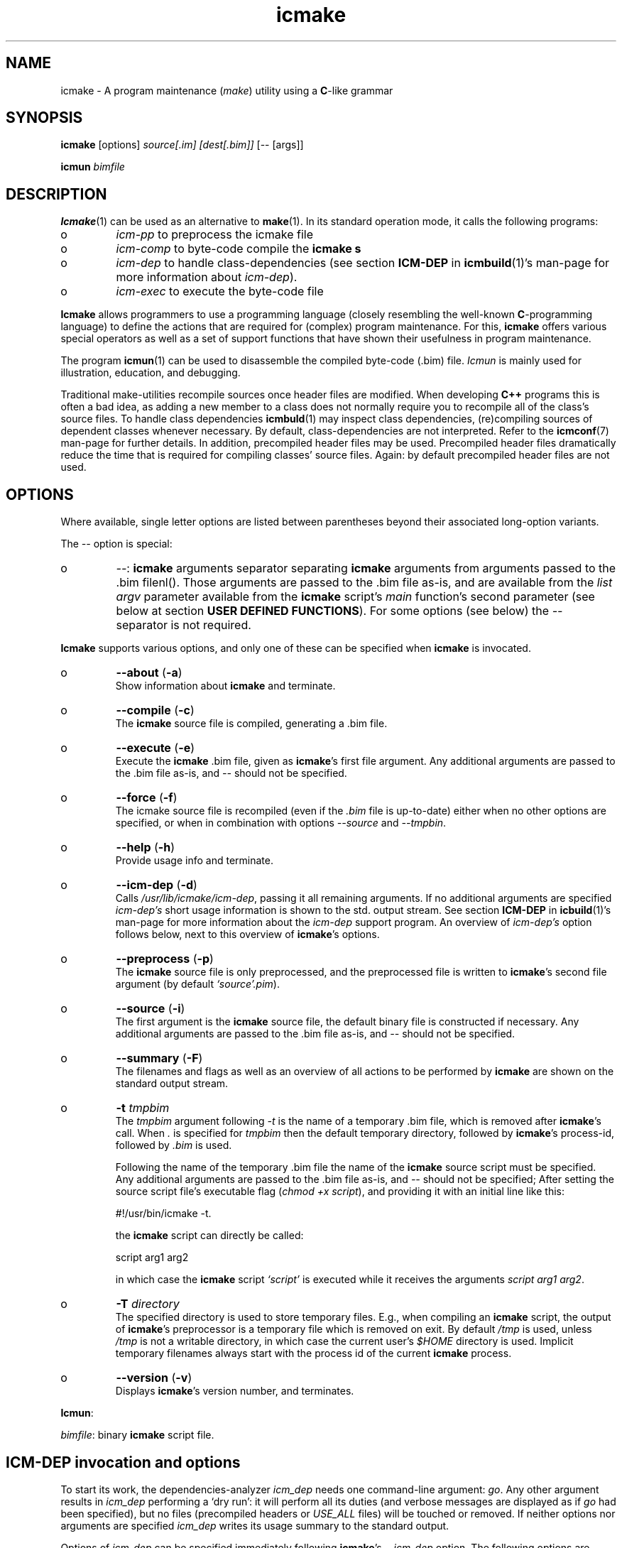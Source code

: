 .TH "icmake" "1" "1992\-2016" "icmake\&.9\&.01\&.00\&.tar\&.gz" "A program maintenance utility"

.PP 
.SH "NAME"
icmake \- A program maintenance (\fImake\fP) utility using a
\fBC\fP\-like grammar
.PP 
.SH "SYNOPSIS"
\fBicmake\fP [options] \fIsource[\&.im] [dest[\&.bim]]\fP [\-\- [args]]
.PP 
\fBicmun\fP \fIbimfile\fP
.PP 
.SH "DESCRIPTION"

.PP 
\fBIcmake\fP(1) can be used as an alternative to \fBmake\fP(1)\&. In its standard
operation mode, it calls the following programs:
.IP o 
\fIicm\-pp\fP  to preprocess the icmake file 
.IP o 
\fIicm\-comp\fP   to byte\-code compile the \fBicmake\fP  \fBs\fP
.IP o 
\fIicm\-dep\fP to handle class\-dependencies (see section \fBICM\-DEP\fP
in \fBicmbuild\fP(1)\(cq\&s man\-page for more information about
\fIicm\-dep\fP)\&.
.IP o 
\fIicm\-exec\fP   to execute the byte\-code file

.PP 
\fBIcmake\fP allows programmers to use a programming language (closely resembling
the well\-known \fBC\fP\-programming language) to define the actions that are
required for (complex) program maintenance\&. For this, \fBicmake\fP offers various
special operators as well as a set of support functions that have shown their
usefulness in program maintenance\&.
.PP 
The program \fBicmun\fP(1) can be used to disassemble the compiled byte\-code
(\&.bim) file\&. \fIIcmun\fP is mainly used for illustration, education, and
debugging\&.
.PP 
Traditional make\-utilities recompile sources once header files are
modified\&. When developing \fBC++\fP programs this is often a bad idea, as adding
a new member to a class does not normally require you to recompile all of the
class\(cq\&s source files\&. To handle class dependencies \fBicmbuld\fP(1) may inspect
class dependencies, (re)compiling sources of dependent classes whenever
necessary\&.  By default, class\-dependencies are not interpreted\&. Refer to the
\fBicmconf\fP(7) man\-page for further details\&. In addition, precompiled header
files may be used\&. Precompiled header files dramatically reduce the time that
is required for compiling classes\(cq\& source files\&. Again: by default precompiled
header files are not used\&.
.PP 
.SH "OPTIONS"

.PP 
Where available, single letter options are listed between parentheses
beyond their associated long\-option variants\&. 
.PP 
The \fI\-\-\fP option is special:
.IP o 
\fI\-\-\fP: \fBicmake\fP arguments separator separating \fBicmake\fP arguments from
arguments passed to the \&.bim filenl()\&. Those arguments are passed
to the \&.bim file as\-is, and are available from the \fIlist argv\fP
parameter available from the \fBicmake\fP script\(cq\&s \fImain\fP function\(cq\&s
second parameter (see below at section \fBUSER DEFINED
FUNCTIONS\fP)\&. For some options (see below) the \fI\-\-\fP separator is
not required\&.

.PP 
\fBIcmake\fP supports various options, and only one of these can be specified
when \fBicmake\fP is invocated\&.
.PP 
.IP o 
\fB\-\-about\fP (\fB\-a\fP)
.br 
Show information about \fBicmake\fP and terminate\&.
.IP 
.IP o 
\fB\-\-compile\fP (\fB\-c\fP)
.br 
The \fBicmake\fP source file is compiled, generating a \&.bim file\&.
.IP 
.IP o 
\fB\-\-execute\fP (\fB\-e\fP)
.br 
Execute the \fBicmake\fP \&.bim file, given as \fBicmake\fP\(cq\&s first file
argument\&. Any additional arguments are passed to the \&.bim file as\-is,
and \fI\-\-\fP should not be specified\&.
.IP 
.IP o 
\fB\-\-force\fP (\fB\-f\fP)
.br 
The icmake source file is recompiled (even if the \fI\&.bim\fP file is
up\-to\-date) either when no other options are specified, or when in
combination with options \fI\-\-source\fP and \fI\-\-tmpbin\fP\&.
.IP 
.IP o 
\fB\-\-help\fP (\fB\-h\fP)
.br 
Provide usage info and terminate\&.
.IP 
.IP o 
\fB\-\-icm\-dep\fP (\fB\-d\fP)
.br 
Calls \fI/usr/lib/icmake/icm\-dep\fP, passing it all remaining
arguments\&. If no additional arguments are specified \fIicm\-dep\(cq\&s\fP
short usage information is shown to the std\&. output stream\&. See 
section \fBICM\-DEP\fP in \fBicbuild\fP(1)\(cq\&s man\-page for more information
about the \fIicm\-dep\fP support program\&. An overview of \fIicm\-dep\(cq\&s\fP
option follows below, next to this overview of \fBicmake\fP\(cq\&s options\&.
.IP 
.IP o 
\fB\-\-preprocess\fP (\fB\-p\fP)
.br 
The \fBicmake\fP source file is only preprocessed, and the preprocessed
file is written to \fBicmake\fP\(cq\&s second
file argument (by default \fI`source\(cq\&\&.pim\fP)\&.
.IP 
.IP o 
\fB\-\-source\fP (\fB\-i\fP)
.br 
The first argument is the \fBicmake\fP source file, the default binary
file is constructed if necessary\&. Any additional arguments are passed
to the \&.bim file as\-is, and \fI\-\-\fP should not be specified\&.
.IP 
.IP o 
\fB\-\-summary\fP (\fB\-F\fP)
.br 
The filenames and flags as well as an overview of all actions to
be performed by \fBicmake\fP are shown on the standard output stream\&.
.IP 
.IP o 
\fB\-t\fP \fItmpbim\fP
.br 
The \fItmpbim\fP argument following \fI\-t\fP is the name of a temporary
\&.bim file, which is removed after \fBicmake\fP\(cq\&s call\&. When \fI\&.\fP is
specified for \fItmpbim\fP then the default temporary directory,
followed by \fBicmake\fP\(cq\&s process\-id, followed by \fI\&.bim\fP is used\&.
.IP 
Following the name of the temporary \&.bim file the name of the \fBicmake\fP
source script must be specified\&. Any additional arguments are passed
to the \&.bim file as\-is, and \fI\-\-\fP should not be specified; After
setting the source script file\(cq\&s executable flag (\fIchmod +x
script\fP), and providing it with an initial line like this: 
.nf 

    #!/usr/bin/icmake \-t\&.
            
.fi 
the \fBicmake\fP script can directly be called:
.nf 

    script arg1 arg2 
            
.fi 
in which case the \fBicmake\fP script \fI`script\(cq\&\fP is executed while it
receives the arguments \fIscript arg1 arg2\fP\&.
.IP 
.IP o 
\fB\-T\fP \fIdirectory\fP
.br 
The specified directory is used to store temporary files\&. E\&.g\&., when
compiling an \fBicmake\fP script, the output of \fBicmake\fP\(cq\&s preprocessor is a
temporary file which is removed on exit\&. By default \fI/tmp\fP is used,
unless \fI/tmp\fP is not a writable directory, in which case the current
user\(cq\&s \fI$HOME\fP directory is used\&. Implicit temporary filenames
always start with the process id of the current \fBicmake\fP process\&.
.IP 
.IP o 
\fB\-\-version\fP (\fB\-v\fP)
.br 
Displays \fBicmake\fP\(cq\&s version number, and terminates\&.

.PP 
\fBIcmun\fP:
.PP 
\fIbimfile\fP:  binary \fBicmake\fP script file\&.
.PP 
.SH "ICM\-DEP invocation and options"

.PP 
To start its work, the dependencies\-analyzer \fIicm_dep\fP needs one
command\-line argument: \fIgo\fP\&. Any other argument results in \fIicm_dep\fP
performing a `dry run\(cq\&: it will perform all its duties (and verbose messages
are displayed as if \fIgo\fP had been specified), but no files (precompiled
headers or \fIUSE_ALL\fP files) will be touched or removed\&. If neither options
nor arguments are specified \fIicm_dep\fP writes its usage summary to the
standard output\&.
.PP 
Options of \fIicm\-dep\fP can be specified immediately following \fBicmake\fP\(cq\&s
\fI\-\-icm\-dep\fP option\&. The following options are recognized by \fIicm\-dep\fP:
.IP o 
\fB\-\-classes\fP=\fIfilename\fP (\fB\-c\fP)
.br 
By default, \fIicm\-dep\fP inspects dependencies of the classes whose
directories are mentioned in the file \fICLASSES\fP\&. If specified in the
\fBicmconf\fP(7) file, it will also consider dependencies of the
classes \fIParser\fP (directory \fIparser\fP) and \fIScanner\fP (directory
\fIscanner\fP), or it uses their actual names as defined in the
\fBicmconf\fP(7) file\&. Use this option if instead of \fICLASSES\fP another
file should be inspected\&.
.IP 
.IP o 
\fB\-\-help\fP (\fB\-h\fP)
.br 
\fIIcm\-dep\fP writes a summary of its usage to the standard output and
terminates\&.
.IP 
.IP o 
\fB\-\-icmconf\fP=\fIfilename\fP (\fB\-i\fP)
.br 
By default \fIicm\-dep\fP inspects the contents of an \fIicmconf\fP file,
looking for the \fIUSE_ALL\fP and \fIPRECOMP\fP specifications\&. Use this
option if instead of \fIicmconf\fP another file should be inspected\&.
.IP 
.IP o 
\fB\-\-mainih\fP=\fImainheader\fP (\fB\-m\fP)
.br 
The \fIicmconf\fP file uses the \fI#define IH\fP parameter to specify the
suffix of class header files that should be precompiled, their
filenames being equal to the names of the classes mentioned in the
\fICLASSES\fP file\&. \fICLASSES\fP does not specify a top\-level
directory\&. The name of the top\-level header file to precompile can be
specified using this option\&. By default it is \fImain\&.ih\fP\&. 
.IP 
.IP o 
\fB\-\-gch\fP
.br 
By default precompiled header files are inspected if \fIicmconf\fP
contains a \fI#define PRECOMP\fP specification\&. If it does not, but
precompiled headers should nonetheless be inspected, the option
\fI\-\-gch\fP can be specified\&. 
.IP 
.IP o 
\fB\-\-no\-gch\fP
.br 
By default precompiled header files are inspected if \fIicmconf\fP
contains a \fI#define PRECOMP\fP specification\&. If so, but precompiled
headers should \fInot\fP be inspected, the option \fI\-\-no\-gch\fP can be
specified\&.
.IP 
.IP o 
\fB\-\-no\-use\-all\fP
.br 
By default files named at the \fI#define USE_ALL\fP specification are
inspected if \fIicmconf\fP contains such a specification\&. If it does,
but the \fI`USE_ALL\(cq\&\fP files should not be inspected, this
option can be specified\&.
.IP 
.IP o 
\fB\-\-use\-all\fP=\fIfilename\fP
.br 
By default files named at the \fI#define USE_ALL\fP specification are
inspected if \fIicmconf\fP contains such a specification\&. If it does
not, but \fI`USE_ALL\(cq\&\fP files should nonetheless be inspected, this
option can be specified, together with the name of files (existing in
one or more directories that indicate that all the directory\(cq\&s source
files must be recompiled)\&.
.IP 
.IP o 
\fB\-\-verbose\fP (\fB\-V\fP)
.br 
This option can be specified multiple times\&. The number of times it is
specified defines \fIicm_dep\(cq\&s\fP verbosity\&. If none is specified,
\fIicm_dep\fP silently performs its duties\&. If specified once, then
\fIicm_dep\fP reports to the standard output what actions it performs;
if specified twice it reports the options it encountered; if specified
three times it also reports the class dependencies; if specified more
often it reports what files it encountered and what situations caused
it to make its decisions\&.
.IP 
.IP o 
\fB\-\-version\fP (\fB\-v\fP)
.br 
\fIIcm_dep\fP reports  its version number to the standard output and
terminates\&. 

.PP 
.SH "PREPROCESSOR DIRECTIVES"

.PP 
The following preprocessor directives are available:
.IP o 
comment:
.br 
standard \fBC\fP comment (all between \fI/*\fP and \fI*/\fP) as well as
comment\-to\-end\-of\-line (all line contents following \fI//\fP) are
ignored\&.
.IP 
.IP o 
Shell startup: The first line of the \fBicmake\fP\-script may start with
\fI#!path\fP, where \fIpath\fP defines the absolute location of the \fBicmake\fP
program\&. By making the script executable, it can be called without
explicitly calling \fBicmake\fP\&.  
.IP 
E\&.g\&., if the first line of an (executable) icmakefile \(cq\&icm\(cq\&
(without extension) contains
.nf 

            #!/usr/bin/icmake \-i
        
.fi 
then \fIicm\fP may be issued as a command, thus executing
.nf 

            /usr/bin/icmake \-i icm \&.\&.\&.
        
.fi 
Alternatively, 
.nf 

            #!/usr/bin/icmake \-t /tmp/icm
        
.fi 
may be used, resulting in the execution of
.nf 

            #!/usr/bin/icmake \-t /tmp/icm icm \&.\&.\&.
        
.fi 
In this case the binary file is removed on exit\&.
.IP 
.IP o 
\fI#include \(dq\&filename\(dq\&\fP
.br 
The file \fIfilename\fP is included at the location of the directive
.IP 
.IP o 
\fI#include <filename>\fP
.br 
The file \fIfilename\fP is included at the location of the \fI#include\fP
directive; \fIfilename\fP is searched in the colon\-separated directories
specified by the \fIIM\fP environment variable\&. The first occurrence of
\fIfilename\fP in the directories specified by the \fIIM\fP environment
variable is used\&.
.IP 
.IP o 
\fI#define identifier [definition]\fP
.br 
The text \fIidentifier\fP will be replaced by \fIdefinition\fP\&. The
definition may contain references to already defined identifiers,
using the \fI${identifier}\fP format\&. If the \fI${identifier}\fP hasn\(cq\&t
been defined (yet), the text \fI${identifier}\fP is literally kept\&. To
prevent infinite recursion at most 100 \fI${identifier}\fP replacements
are allowed\&.
.IP 
Definitions continue at the next line if the last character on a line
is a backslash (\fI\e\fP)\&.  (which is not included in the
definition)\&. The preprocessor concatenates double\-quuted strings, and
double quoted strings may not span multiple lines\&. Multiple blanks
(outside of double quoted strings) in definitions are contracted to a
single blank space\&.
.IP 
The definition following the \fI#define\(cq\&s\fP identifier is optional\&. If
omitted, the macro is defined, so it can be used in \fI#if(n)def\fP
directives (see below), but they are not replaced by any text in
\fBicmake\fP code statements\&.
.IP 
.IP o 
\fI#ifdef identifier\fP
.br 
If the \fIidentifier\fP macro was defined the next block of code (until a
matching \fI#else\fP or \fI#endif\fP directive was read) is
byte\-compiled\&. Otherwise, the block of code is ignored\&.
.IP 
.IP o 
\fI#ifndef identifier\fP
.br 
If the \fIidentifier\fP macro was \fInot\fP defined the next block of code
(until a matching \fI#else\fP or \fI#endif\fP directive was detected) is
byte\-compiled\&. Otherwise, the block of code is ignored\&.
.IP 
.IP o 
\fI#else\fP
.br 
Terminates a \fI#ifdef\fP and \fI#ifndef\fP directive, reversing the
acceptance decision about the following code\&. Only one \fI#else\fP
directive can be associated with \fI#if(n)def\fP directives\&.
.IP 
.IP o 
\fI#endif\fP
.br 
Terminates the preprocessor block starting at the matching 
\fI#ifdef\fP, \fI#ifndef\fP or \fI#else\fP directive\&. The \fI#endif\fP
directory and its matching \fI#if(n)def\fP directive must be specified
in the same file\&.
.IP 
.IP o 
\fI#undef identifier\fP 
.br 
Remove \fIidentifier\fP from the set of defined symbols\&. This does not
affect the specification of any previously defined symbols in which
\fIidentifier\(cq\&s\fP definition has been used\&. If \fIidentifier\fP hasn\(cq\&t
been defined a warning is issued\&.

.PP 
.SH "DATA TYPES"

.PP 
\fBIcmake\fP supports these data types:
.IP o 
\fIASCII character constants\fP
.br 
ASCII character constants consist of one character, surrounded by
single or double quotes\&. Single characters (e\&.g\&., \fI\(cq\&a\(cq\&\fP) represent
the character itself\&. Standard escape sequences (e\&.g\&., \fI\(cq\&\en\(cq\&\fP) are
supported and represent their standard converted value (e\&.g\&., \fI\(cq\&\en\(cq\&\fP
represents ascii value 10 (decimal))\&. Non\-standard escape sequences
(e\&.g\&., \fI\(cq\&\ex\(cq\&\fP) represent the ascii character following the escape
character (so \fI\(cq\&\ex\(cq\&\fP equals \fI\(cq\&x\(cq\&\fP)\&. Escape sequences consisting of
three octal digits represent the ascii character corresponding to the
octal value modulo 256 (e\&.g\&., \fI\(cq\&\e123\(cq\&\fP)\&. Escape sequences consisting
of an x followed by two hexadecimal digits represent the ascii
character corresponding to the hexadecimal value (e\&.g\&., \fI\(cq\&\exa4\(cq\&\fP)\&.
.IP 
.IP o 
\fIint\fP
.br 
Integral values, ranging from \fI\-0x8000\fP through \fI0x7fff\fP\&. \fIint\fP
constants may be specified as decimal numbers (starting with digits 1
through 9), octal numbers (starting with 0, followed by one or more
octal digits) hexadecimal numbers (starting with 0x, followed by one
or more hexadecimal digits) or as \fIASCII\fP character constants\&.
.IP 
.IP o 
\fIstring\fP
.br 
Text variables\&. String constants are delimited by double
quotes\&. Multiple string constants may be concatenated, but a single
string constant may not span multiple lines\&. String constants
separated by white space only (i\&.e\&., blanks, newlines, comment) are
concatenated and represent one single string constant\&. To indicate an
end\-of\-line in a string constant use the \fI\en\fP escape sequence\&.
.IP 
ASCII character constants surrounded by double quotes can also be used
in arithmetic expressions if one of the operands is an \fIint\fP\&. The
single character string constant \fImust\fP be a constant, and cannot be
a \fIstring\fP variable\&.
.IP 
Likewise, ASCII character constants surrounded by single quotes may be
used in situations where a string operand is expected\&.
.IP 
.IP o 
\fIlist\fP
.br 
A data structure containing a series of individually accessible
\fIstring\fP values\&. When a list contains elements, its first element is
indicated by index 0\&.
.IP 
.IP o 
\fIvoid\fP
.br 
Used with function definitions to indicate that the function does not
return a value\&.

.PP 
Variables can be defined at the global level as well as at any local level
inside functions\&. When defined inside functions, the standard \fBC\fP scoping
and visibility rules apply\&. E\&.g\&., local variables can only be used in their
own or in more deeply nested blocks, their visibility is masked in more deeply
nested blocks by defining an identically named variable inside those more
deeply nested blocks\&. Variables are strongly typed, and cannot have
type \fIvoid\fP\&.
.PP 
Variables may be initialized when they are defined\&. Initializations are
expressions, that can use pre\- or user\-defined functions, constant values, and
values of variables that are visible at the point of definition\&.
.PP 
.SH "PREDEFINED CONSTANTS"

.PP 
The following constants are predefined by \fBicmake\fP\&. All are constant \fIint\fP 
values:
.TS 
 tab(~);






















---
lll
---
lll
lll
lll
lll
---
lll
lll
---
lll
lll
---
lll
lll
lll
lll
lll
lll
---
c.
symbol~value~intended for
O_ALL~8~makelist
O_DIR~2~makelist
O_FILE~1~makelist
O_SUBDIR~4~makelist
OFF~0~echo
ON~1~echo
P_CHECK~0~system calls
P_NOCHECK~1~system calls
S_IEXEC~32~stat
S_IFCHR~1~stat
S_IFDIR~2~stat        
S_IFREG~4~stat
S_IREAD~8~stat        
S_IWRITE~16~stat

.TE 

.PP 
The following constants are architecture dependent:
.TS 
 tab(~);












--
ll
--
ll
ll
ll
ll
ll
ll
ll
--
c.
symbol~1 when defined on the platform, otherwise 0
unix~Unix, usually with GNU\(cq\&s gcc compiler
UNIX~may alternatively be available
linux~x86 running Linux (usually with gcc)
LINUX~may alternatively be available
M_SYSV, M_UNIX~x86 running SCO/Unix
_POSIX~_SOURCE   Unix with Posix compliant compiler
__hpux~HP\-UX, with the native HP compiler

.TE 

.PP 
.SH "OPERATORS"

.PP 
\fBint\-typed operand(s):\fP
.PP 
All \fBC\fP operators are available (except for pointer operators, as \fBicmake\fP
does not support pointers)\&. They operate like their \fBC\fP\-programming language
counterparts\&.
.PP 
\fBstring\-typed operand(s):\fP
.PP 
For \fIstring\fP type variables and/or constants the following
operators are available (\fIa\fP and \fIb\fP represent \fIstring\fP variables or
constants): 
.PP 
.IP o 
\fIa + b\fP: returns a new \fIstring\fP value containing the concatenation of
\fIstring\fP values \fIa\fP and \fIb\fP\&. Note that \fIstring\fP constants may be
directly concatetated (without using the \fI+\fP operator), e\&.g\&., the following
two lines both define the string \fI\(dq\&hello world\(dq\&\fP:
.nf 

\(dq\&hello \(dq\&   \(dq\&world\(dq\&
\(dq\&hello \(dq\& + \(dq\&world\(dq\&
        
.fi 

.IP 
.IP o 
\fIa += b\fP: \fIa\fP must be a  \fIstring\fP variable, to which the \fIstring\fP
variable or value \fIb\fP is appended\&.
.IP 
.IP o 
string comparisons: operators \fI== != <= >= < > !=\fP and \fI==\fP may
be applied to \fIstring\fP values or variables, returning 1 if the comparison
succeeds, otherwise 0\&. Comparison is case sensitively, and follows the
ordering or characters as defined in the \fIASCII\fP character set\&.
.IP 
.IP o 
\fI!a\fP: the boolean \fI!\fP (not) operator returns 1 if the \fIstring a\fP is
empty, otherwise 0 is returned\&.
.IP 
.IP o 
\fIa younger b, a newer b\fP: returns 1 if file \fIa\fP is more recent than
file \fIb\fP\&. E\&.g\&., \fI\(dq\&source\&.cc\(dq\& newer \(dq\&source\&.o\(dq\&\fP\&. The files \fIa\fP and \fIb\fP
do not have to exist: if both don\(cq\&t exist 0 is returned; if \fIb\fP doesn\(cq\&t
exist, 1 is returned; if \fIa\fP doesn\(cq\&t exist 0 is returned; if they are
equally old 0 is returned\&. (the \fIexists()\fP predefined function (see below,
section \fBPREDEFINED FUNCTIONS\fP) can be used to test explicitly whether a file
exists)\&.
.IP 
.IP o 
\fIa older b\fP: turns 1 if file \fIa\fP is older than file \fIb\fP\&. E\&.g\&.,
\fI\(dq\&libprog\&.a\(dq\& older \(dq\&source\&.o\(dq\&\fP\&. The files \fIa\fP and \fIb\fP do not have to
exist: if both don\(cq\&t exist 0 is returned; if \fIa\fP doesn\(cq\&t exist, 1 is
returned; if \fIb\fP doesn\(cq\&t exist 0 is returned; if they are equally old 0 is
returned\&.
.IP 
.IP o 
\fI[]\fP: the index operator retrieves a character from a string variable
or constant: it returns a string as an \fIrvalue\fP\&. Therefore, the following
statement compiles OK:
.nf 

    // assume str1 and str2 are strings
str1 = str2[3];
        
.fi 
but the following statement won\(cq\&t compile:
.nf 

str2[3] = \(dq\&a\(dq\&; 
        
.fi 

.IP 
An empty string is returned if an invalid index value is provided\&.
.IP 
.IP o 
The `backtick` operator (\fI`string cmd`\fP)
.br 
A string placed between two backticks is executed by the \fIpopen\fP(3)
function\&. The standard output gererated by the command that is stored
in the string argument is returned as a list\&. An empty list indicates
that the command could not be executed\&. A command that could be
executed but did not produce any output returns a list containing one
empty element\&. The command\(cq\&s standard error stream output is not
collected by the backtick operator\&. However, standard shell
redirection could be used to collect the standard error stream\(cq\&s
output\&. Example:
.nf 

printf(`\(dq\&ls\(dq\&`);     // prints the elements in 
                    // the current directory
            
.fi 
The predefined function \fIeval(string cmd)\fP behaves exactly like the
backtick operator: they are synonyms\&.

.PP 
\fBlist\-typed operand(s):\fP
.PP 
For \fIlist\fP type variables and/or values the following
operators are available:
.IP o 
\fIa + b\fP: returns a new \fIlist\fP value containing the concatenation of
\fIlist\fP values \fIa\fP and \fIb\fP\&. This is \fInot\fP a set operation: if an
element appears both in \fIa\fP and in \fIb\fP, they will appear twice in the
resulting list (set\-addition is provided by the built\-in function
\fIlistunion\fP)\&.
.IP 
.IP o 
\fIa \- b\fP: returns a new \fIlist\fP value containing the elements in \fIa\fP
that are not present in \fIb\fP\&. This \fIis\fP a set\-difference operation: the
returned list contains all elements in \fIa\fP that are not elements of \fIb\fP\&.
.IP 
.IP o 
\fIa += b\fP: elements in \fIb\fP are added to the elements in \fIa\fP, which 
must be a  \fIlist\fP variable\&.  This is \fInot\fP a set operation\&.
.IP 
.IP o 
\fIa \-= b\fP: elements in \fIb\fP are removed from the elements in \fIa\fP,
which must be a \fIlist\fP variable\&.  This \fIis\fP a set operation: all elements
of \fIa\fP that are found in \fIb\fP are removed from \fIa\fP\&.
.IP 
.IP o 
list equality comparisons: operators \fI!=\fP and \fI==\fP may be applied
to \fIlist\fP values or variables\&. Operator \fI==\fP returns 1 if both lists have
element\-by\-element identical elements, otherwise 0 is returned\&. Operator
\fI!=\fP reverses the result of \fI==\fP\&.
.IP 
.IP o 
\fI!a\fP: the boolean \fI!\fP operator returns 1 if the \fIlist a\fP is
empty, otherwise 0 is returned\&.
.IP 
.IP o 
\fI[]\fP: the index operator retrieves a list element from a list variable:
it returns a string as an \fIrvalue\fP\&. Therefore, the following statement
compiles OK:
.nf 

    // assume lst is a list, str is a string
str = lst[3];
        
.fi 
but the following statement won\(cq\&t compile:
.nf 

lst[3] = str;
        
.fi 
An empty string is returned if an invalid index value is provided\&.

.PP 
\fBCasting:\fP
.PP 
Type\-casts may be performed using the standard \fBC\fP cast\-operator to
cast:
.IP o 
Strings to ints and vice versa (\fI(int)\(dq\&123\(dq\&, (string)55\fP)
.IP o 
Strings to lists (\fIlist lst = (list)\(dq\&hello\(dq\&\fP)

.PP 
.SH "FLOW CONTROL"

.PP 
\fBIcmake\fP offers the following subset of \fBC\fP\(cq\&s statements\&. They can be
used as in the \fBC\fP programming language\&.
.IP o 
\fIexpression ;\fP
.br 
The plain expression statement;
.IP 
.IP o 
The compound statement 
.br 
Variables of any type may be defined and initialized anywhere inside
any compound statement\&. The \fIvisibility\fP of a variable starts at its
point of definition\&.
.IP 
.IP o 
\fIif (condition) statement\fP
.br 
Inside the condition a variable may be defined and initialized\&. E\&.g,
.nf 

    if (string str = getText())
        process(str);
            
.fi 
In this example, \fIprocess\fP is not called if \fIgetText()\fP returns an
empty string\&. The variable \fIstr\fP does not exist either before or
after the \fIif\fP statement\&.
.IP 
.IP o 
\fIif (condition) statement else statement\fP
.br 
As with the previous statement, inside the condition a variable may be
defined and initialized\&. 
.IP 
.IP o 
\fIfor (init; condition; increment) statement\fP
.br 
Variables (of a single type) may be initialized (and optionally be
defined) in the \fIinit\fP section\&. The \fIinit\fP, \fIcondition\fP and
\fIincrement\fP sections may remain empty\&. The empty condition section
is interpreted as `always \fItrue\fP\(cq\&\&.
.IP 
.IP o 
\fIwhile (condition) statement\fP
.br 
Inside the condition a variable may be defined and initialized\&.
.br 
A complementary  \fIdo \&.\&.\&. while()\fP statement is not available\&. Note
that defining a variable, using an initialization expression means
that the initialization expressing is executed at each iteration of the
\fIwhile\fP statement\&. So the following statement will never end, and
will display a never ending stream of values 10:
.nf 

while (int x = 10)
    printf(x\-\-, \(dq\&\en\(dq\&);
        
.fi 

.IP 
.IP o 
\fIreturn;\fP, and \fIreturn expression;\fP
.br 
Plain \fIreturn\fP statements can be used in \fIvoid\fP functions,
and \fIreturn expression\fP statements are used in other type of 
functions\&. The function \fImain\fP has return type \fIvoid\fP and so in
\fImain\fP only plain \fIreturn\fP statements can be used\&. 
By default an \fBicmake\fP script\(cq\&s exit value equals 0\&. Use the built\-in
function \fIexit\fP (see below) to specify any other exit value\&. 
.IP 
\fBBe advised: \fP the behavior of non\-void functions not returning
values is undefined\&.
.IP 
.IP o 
\fIbreak\fP
.br 
Leaves \fIfor\fP and \fIwhile\fP statements, overruling the statement\(cq\&s
condition\&.
.IP 
.IP o 
\fIcontinue\fP
.br 
Continues with the next iteration of a \fIfor\fP or \fIwhile\fP
statement\&.
.IP 
.IP o 
\fIexit(expression)\fP
.br 
Ends the execution of an \fBicmake\fP\-script\&. The \fIexpression\fP must
evaluate to an \fIint\fP value, which becomes the script\(cq\&s exit value\&.

.PP 
.SH "PREDEFINED FUNCTIONS"

.PP 
\fBIcmake\fP offers the following predefined functions, which can be used
anywhere in \fBicmake\fP scripts\&. The following overview is ordered alphabetically
by function name\&.
.PP 
.IP o 
\fIvoid arghead(string h)\fP
.br 
Helper function of \fIexec()\fP (see also below at \fIexec()\fP):
defines the `argument head\(cq\&, to be used with \fIexec()\fP\&. By default,
the `argument head\(cq\& is an empty string\&.
.IP 
.IP o 
\fIvoid argtail (string t)\fP
.br 
Helper function of \fIexec()\fP (see also below at \fIexec()\fP): defines
the `argument tail\(cq\&, to be used with \fIexec()\fP\&. By default, the
`argument tail\(cq\& is an empty string\&.
.IP 
.IP o 
\fIint ascii(string s)\fP
.br 
Returns the first character of \fIs\fP as an int; e\&.g\&.,
\fIascii(\(dq\&A\(dq\&)\fP returns 65;
.IP 
.IP o 
\fIstring ascii(int i)\fP
.br 
Returns \fIi\fP as a string, e\&.g\&., \fIascii(65)\fP returns the string
\fI\(dq\&A\(dq\&\fP;
.IP 
.IP o 
\fIstring change_base(string file, string newbase)\fP
.br 
Changes the basename of \fIfile\fP, returns the changed name\&. E\&.g, 
\fIchange_base(\(dq\&/path/demo\&.im\(dq\&, \(dq\&out\(dq\&)\fP returns \fI\(dq\&/path/out\&.im\(dq\&\fP;
.IP 
.IP o 
\fIstring change_ext(string file, string newext)\fP
.br 
Changes the extension of \fIfile\fP, returns the changed name\&. E\&.g, 
\fIrss_changeExt(\(dq\&source\&.cc\(dq\&, \(dq\&o\(dq\&)\fP returns \fI\(dq\&source\&.o\(dq\&\fP;
.IP 
.IP o 
\fIstring change_path(string file, string newpath)\fP
.br 
Changes the path specification of \fIfile\fP, returns the changed name\&.
E\&.g, \fIchange_path(\(dq\&tmp/binary\(dq\&, \(dq\&/usr/bin\(dq\&)\fP returns 
\fI\(dq\&/usr/bin/binary\(dq\&\fP\&. Note that the \fI/\fP\-separator is inserted if
required\&. 
.IP 
.IP o 
\fIstring chdir(string newdir)\fP
.br 
Changes the script\(cq\&s working directory, returns the previous dir as an
absolute path\&.
.IP 
Use \fIchdir(\(dq\&\&.\(dq\&)\fP to obtain the current working directory,
\fIchdir(\(dq\&\(dq\&)\fP may be used to obtain the startup working directory
(this functionality was broken in releases before than 7\&.00, but is
now operational)\&. The function terminates the \fBicmake\fP\-script if the
specified \fInewdir\fP does not exist\&.
.IP 
.IP o 
\fIstring chdir(int checking, string newdir)\fP
.br 
Same functionality as the previous function, but by specifying
\fIchecking\fP as \fIP_NOCHECK\fP\&. the function won\(cq\&t terminate the
script\&. Rather, it will return the script\(cq\&s current working directory\&.
.IP 
.IP o 
\fIcmdhead(string h)\fP
.br 
Helper function of \fIexec()\fP (see also below at \fIexec()\fP):
Defines a `command head\(cq\&, to be used with \fIexec()\fP\&. By default,
the `command head\(cq\& is an empty string\&.
.IP 
.IP o 
\fIcmdtail(string t)\fP
.br 
Helper function of \fIexec()\fP (see also below at \fIexec()\fP):
Defines a `command tail\(cq\&, to be used with \fIexec()\fP\&. By default,
the `command tail\(cq\& is an empty string\&.
.IP 
.IP o 
\fIecho(int opt)\fP
.br 
Controls echoing of called programs (and their arguments), specify
\fIOFF\fP if echoing is not requested\&. By default \fIecho(ON)\fP is used\&.
.IP 
.IP o 
\fIstring element(int index, list (or string) var)\fP
.br 
Acts identical to the index operator: refer to the index (\fI[]\fP)
operator in the section \fBOPERATORS\fP\&.
.IP 
.IP o 
\fIlist eval(string str)\fP
.br 
This function acts identically to the backtick operator\&. The example
provided with the backtick operator could therefore also
have been written like this:
.nf 
 
printf(eval(\(dq\&ls\(dq\&)); // prints the elements in the current 
                    // directory 
        
.fi 

.IP 
.IP o 
\fIexec(string cmd, \&.\&.\&.)\fP
.br 
Executes command with arguments\&. Each argument will be prefixed by
\fIarghead()\fP\(cq\&s argument and postfixed by \fIargtail()\fP\(cq\&s
argument\&. Note that no blanks are inserted between \fIarghead()\fP\(cq\&s
contents, the argument proper, and \fIargtail()\fP\(cq\&s argument\&. All thus
modified arguments are concatenated, this time separated by single
blanks, and then \fIcmdhead()\fP\(cq\&s contents are inserted between the
command and the first argument (on either side delimited by single
blanks) and \fIcmdtail()\fP\(cq\&s contents are appended to the arguments
(again, separated by a single blank)\&. \fIPATH\fP is searched to locate
\fIcmd\fP\&. 0 is returned\&.
.IP 
.IP o 
\fIexec(int checkcmd, string cmd, \&.\&.\&.)\fP
.br 
Same functionality as the previous function, but by specifying
\fIchecking\fP as \fINOT_CHECKED\fP the function won\(cq\&t terminate the
script\&. Rather, it will return the called command\(cq\&s exit status, or
\fI0x7f00\fP if the command wasn\(cq\&t found\&.
.IP 
.IP o 
\fIexecute(string cmd, string cmdhd,
string arghd, \&.\&.\&., string argtl, string cmdtl)\fP
.br 
Same as \fIexec()\fP, but command head/tail and argument head/tail must
be specified\&.
.IP 
The actually executed command starts with \fIcmd\fP, followed by
\fIcmdhd\fP\&. Next is a series of arguments follows, each enclosed by
\fIarghd\fP and \fIargtl\fP\&. The command terminates with \fIcmdtl\fP\&. 0 is
returned
.IP 
.IP o 
\fIexecute(int checking, string cmd, string cmdhd,
string arghd, \&.\&.\&., string argtl, string cmdtl)\fP
.br 
Same functionality as the previous function, but by specifying
\fIchecking\fP as \fINOT_CHECKED\fP the function won\(cq\&t terminate the
script\&. Rather, it will return the called command\(cq\&s exit status, or
\fI0x7f00\fP if the command wasn\(cq\&t found\&.
.IP 
.IP o 
\fIint exists(string file)\fP
.br 
Returns a non\-zero value if \fIfile\fP exists, otherwise 0 is returned\&. 
.IP 
.IP o 
\fIlist fgets(string file, list offset)\fP
.br 
\fBNOTE:\fP in \fBicmake\fP version 8\&.00\&.00 the prototype of this function was
changed from \fIlist fgets(string file, int offset)\fP to
\fIlist fgets(string file, list offset)\fP\&.
.IP 
The next line found at the offset contained in \fIoffset\fP is read from
\fIfile\fP\&. Pass an empty list to \fIfgets\fP to read \fIfile\fP from its
beginning\&.
.IP 
It returns a list containing as its first element the contents of the
read line (without the \fI\en\fP line terminator), as its second element
the line\(cq\&s terminator `\fI\en\fP\(cq\& (if encountered), and as its third
element the string \fIOK\fP if a line was successfully read, \fIFAIL\fP if
reading from file failed\&. When reading at EOF an empty list is
returned\&. The returned list may contain additional elements, which are
internally used by \fIfgets\fP when reading the next line\&.
.IP 
To read multiple lines, start by passing an empty list as \fIgets\(cq\&s\fP
second argument\&. To read subsequent lines, pass the previously
returned list to \fIfgets\(cq\&s\fP second argument\&.
.IP 
Here is an example showing how to read a complete file:
.nf 

list ret;
while (1)
{
    ret = fgets(\(dq\&filename\(dq\&, ret);
    if (!ret)
        break;
    process(ret[0], ret[1]);
}
            
.fi 

.IP 
.IP o 
\fIint fprintf(string filename, \&.\&.\&.)\fP
.br 
Appends all (comma separated) arguments to the file
\fIfilename\fP\&. Returns the number of printed arguments\&.
.IP 
.IP o 
\fIint fprintf(string filename, string format, \&.\&.\&.)\fP
.br 
Appends all (comma separated) arguments to the file
\fIfilename\fP\&. Returns the number of printed arguments\&.
.IP 
If \fIformat\fP contains placeholders %1 \&.\&. %n the output is formatted
(see also \fIstrformat\fP)\&. Note that in this case argument counting
(also) starts beyond the format string: the first argument following
\fIformat\fP is referred to as \fI%1\fP\&.
.IP 
.IP o 
\fIstring get_base(string file)\fP
.br 
Returns the base name of \fIfile\fP\&. The base name is the file without
its path prefix and without its extension\&. The extension is all
information starting at the final dot in the filename\&. If no final dot
is found, the file name is the base name\&. E\&.g\&., the base name of
\fIa\&.b\fP equals \fIa\fP, the base name of \fIa\&.b\&.c\fP equals \fIa\&.b\fP, the
base name of \fIa/b/c\fP equals \fIc\fP\&. 
.IP 
.IP o 
\fIstring getch()\fP
.br 
Returns the next pressed key as a string (pressing `Enter\(cq\& is not
required)\&.
.IP 
.IP o 
\fIstring get_dext(string file)\fP
.br 
Returns the extension of \fIfile\fP, including the separating dot\&. The
extension is all information starting at the filename\(cq\&s final dot\&.
.IP 
If no final dot is found, an empty string is returned\&.
.IP 
.IP o 
\fIlist getenv(string envvar)\fP
.br 
Returns the value of environment variable \fIenvvar\fP in a list
containing two elements:
.IP 
the first element indicates whether the environment variable was
defined (value \fI\(dq\&1\(dq\&\fP) or not (value \fI\(dq\&0\(dq\&\fP);
.br 
the second element indicates the value of the environment variable\&.
.IP 
Enivironment variables are of the form \fIvariable=value\fP, and if
defined the list\(cq\&s second element contains \fIvalue\fP\&. If the value is
empty, the variable is defined, but has no text associated with it\&.
.IP 
.IP o 
\fIstring get_ext(string file)\fP
.br 
Returns the extension of \fIfile\fP, except for the separating dot\&. The
extension is all information starting at the final dot in the
filename\&.
.IP 
If no final dot is found, an empty string is returned\&.
.IP 
.IP o 
\fIint getpid()\fP
.br 
Returns the process\-id of the icmake byte code interpreter
\fBicm\-exec\fP\&.
.IP 
.IP o 
\fIstring gets()\fP
.br 
Returns the next line read from the keyboard as a \fIstring\fP\&. The line
entered on the keyboard must be terminated by an `Enter\(cq\& key, which is
not stored in the returned string\&.
.IP 
.IP o 
\fIstring get_path(string file)\fP
.br 
Returns the path\-prefix of \fIfile\fP\&. The path prefix is all information
up to (and including) the final directory separator (which is,
depending on the operating system, a forward\- or backslash)\&.
.IP 
If no path is found, an empty strring is returned\&.
.IP 
.IP o 
\fIint listfind(list lst, string str)\fP
.br 
Returns the first index in \fIlst\fP where the string \fIstr\fP is found,
or \-1 if \fIlst\fP does not contain \fIstr\fP\&.
.IP 
.IP o 
\fIint listlen(list l)\fP
.br 
Returns the number of elements in \fIlist\fP\&.
.IP 
.IP o 
\fIlist listunion(list lhs, list rhs)\fP
.br 
Returns a list containing the union of the elements in \fIlhs\fP and
\fIrhs\fP\&.
.IP 
.IP o 
\fIlist listunion(list lst, string str)\fP
.br 
Returns a list containing the union of the elements in \fIlst\fP and
\fIstr\fP\&.
.IP 
.IP o 
\fIlist makelist(string mask)\fP
.br 
Returns a list of all files matching \fImask\fP\&. E\&.g\&.,
\fImakelist(\(dq\&*\&.c\(dq\&)\fP returns a list containing all files ending in
\fI\&.c\fP\&. 
.IP 
.IP o 
\fIlist makelist(type, string mask)\fP
.br 
Same as the previous function, but the type of the directory elements
may be specified as its first argument:
.TS 
 tab(~);










ll

ll
ll
ll
ll

c.
symbol~meaning~
O_ALL~obtain all directory entries~
O_DIR~obtain all directories, including \&. and \&.\&.~
O_FILE~obtain a list of files~
O_SUBDIR~obtain all subdirectories~

.TE 
Note that the pattern \fI*\fP will not match hidden entries under Unix\-type
operating systems\&. Use \fI\&.*\fP for that\&.
.IP 
.IP o 
\fIlist makelist(string mask, newer, string comparefile)\fP
.br 
Returns list of all files matching mask which are newer
than a provided comparefile\&. Operator \fIyounger\fP may be used instead
of \fInewer\fP\&. Note that \fInewer\fP and \fIyounger\fP are operators, not
strings\&. 
.IP 
.IP o 
\fIlist makelist([int = IS_FILE,] string mask, newer,
string comparefile)\fP
.br 
Same as the previous function, but \fItype\fP may be specified as in
\fIlist makelist(type, string mask)\fP\&.
.IP 
.IP o 
\fImakelist(string mask, older, string comparefile)\fP
.br 
See above; returns a list of files that are older than the 
comparefile\&.
.IP 
.IP o 
\fImakelist(type, string mask, older, string comparefile)\fP
.br 
Same as the previous function, but \fItype\fP may be specified as in
\fIlist makelist(type, string mask)\fP\&.
.IP 
.IP o 
\fIint printf(\&.\&.\&.)\fP
.br 
Shows all (comma separated) arguments to screen (i\&.e\&., the standard
output stream)\&. Returns the number of printed arguments\&.
.IP 
.IP o 
\fIint printf(string format, \&.\&.\&.)\fP
.br 
Shows all (comma separated) arguments to screen (i\&.e\&., the standard
output stream)\&. Returns the number of printed arguments (the
\fIformat\fP string counts as one argument)\&.
.IP 
If \fIformat\fP contains placeholders %1 \&.\&. %n the output is 
formatted (see also \fIstrformat\fP)\&.
.IP 
.IP o 
\fIint putenv(string envvar)\fP
.br 
Adds \fIenvvar\fP to the current (\fBicmake\fP) environment Use the format:
\(dq\&VAR=value\(dq\&\&. Returns 0\&.
.IP 
.IP o 
\fIstring resize(string str, int newlength)\fP 
Returns a copy of string \fIstr\fP, resized to \fInewlength\fP characters\&.
If \fInewlength\fP is negative then an empty string is returned, if
\fInewlength\fP exceeds \fIstr\(cq\&s\fP length then the newly added characters
are initialized to blank spaces\&.
.IP 
.IP o 
\fIint sizeof(list l)\fP
.br 
Deprecated: use \fIlistlen\fP\&.
.IP 
.IP o 
\fIint sizeoflist(list l)\fP
.br 
Deprecated: use \fIlistlen\fP\&.
.IP 
.IP o 
\fIlist stat(string entry)\fP
.br 
Returns \fBstat\fP(2) information of directory entry \fIentry\fP as a
list\&. The returned list has two elements: element 0 is the
\fIattribute value\fP, element 1 contains the size of the file\&.
.IP 
Attributes are  returned as bit\-flags, composed from the
following predefined constants: 
.nf 

S_IFCHR     S_IFDIR     S_IFREG
S_IREAD     S_IWRITE    S_IEXEC
        
.fi 
See the \fBstat\fP(2) manual page for the meanings of these constants\&.
.IP 
.IP o 
\fIlist stat(checking, string entry)\fP
.br 
Same as the previous function, but by specifying \fIchecking\fP as
\fIP_NOCHECK\fP the function won\(cq\&t terminate the script\&. Rather, it 
returns \fBstat\fP(2)\(cq\&s return value\&.
.IP 
.IP o 
\fIint strchr(string str, string chars)\fP
.br 
Returns the first index in \fIstr\fP where any of the characters in
\fIchars\fP is found, or \-1 if \fIstr\fP does not contain any of the
characters in \fIchars\fP\&.
.IP 
.IP o 
\fIint strlen(string str)\fP
.br 
Returns the number of characters in \fIstr\fP (not counting the final 0)\&.
.IP 
.IP o 
\fIint strfind(string haystack, string needle)\fP
.br 
Returns index in \fIhaystack\fP where \fIneedle\fP is found, or \-1 if
\fIneedle\fP is not contained in \fIhaystack\fP\&.
.br 
\fBThis function was
called strstr() in versions before 7\&.00\fP\&.
.IP 
.IP o 
\fIint strformat(string format,\&.\&.\&.)\fP
.br 
Returns a formatted string using placeholders %1 \&.\&. %2 to address
arguments following format\&.
.br 
Example:
.br 
.nf 

void main()
{
    int i = 10;
    int j = 20;
    string s1;
    string s2;
                                    // traditional approach:
    s1 = (string)i + \(dq\& \(dq\& + (string)j + \(dq\& \(dq\& + (string)i;
                                    // using strformat:  
    s2 = strformat(\(dq\&%1 %2 %1\(dq\&, i, j);
    printf(\(dq\&s1 = %1, s2 = %2\en\(dq\&, s1, s2);
}
        
.fi 

.IP 
.IP o 
\fIstring strlwr(string s)\fP
.br 
Returns a lower\-case duplicate of \fIs\fP\&.
.IP 
.IP o 
\fIlist strtok(string str, string separators)\fP
.br 
Returns a list containing all substrings of \fIstr\fP separated by one
or more (consecutive) characters in \fIseparators\fP\&. E\&.g\&.,
\fIstrtok(\(dq\&hello icmake\(cq\&s+world\(dq\&, \(dq\& +\(dq\&)\fP returns the list containing
the three strings \fI\(dq\&hello\(dq\&\fP, \fI\(dq\&icmake\(cq\&s\(dq\&\fP, and \fI\(dq\&world\(dq\&\fP\&.
.IP 
.IP o 
\fIstring strupr(string s)\fP
.br 
Returns an upper\-case duplicate of \fIs\fP\&.
.IP 
.IP o 
\fIstring substr(string text, int offset, int count)\fP
.br 
Returns a substring of \fItext\fP, starting at \fIoffset\fP, consisting of
\fIcount\fP characters\&. If \fIoffset\fP exceeds (or equals) the string\(cq\&s
size or if \fIcount <= 0\fP, then an empty string is returned\&. If
\fIoffset\fP is less than 0 then \fIoffset = 0\fP is used\&. 
.IP 
.IP o 
\fIint system(string command)\fP
.br 
Executes \fIcommand\fP\&. The return value indicates the executed
command\(cq\&s exit value\&. The string \fIcommand\fP may contain redirection
and/or piping characters\&.
.IP 
.IP o 
\fIint system(int checking, string command)\fP
.br 
Same functionality as the previous function, but by specifying
\fIchecking\fP as \fINOT_CHECKED\fP the function won\(cq\&t terminate the
script\&. Rather, it will return the called command\(cq\&s exit status, or
\fI0x7f00\fP if the command wasn\(cq\&t found\&.
.IP 
.IP o 
\fIstring trim(string s)\fP
.br 
Returns a copy of \fIs\fP without leading and trailing white spaces\&.
.IP 
.IP o 
\fIstring trimleft(string str)\fP
.br 
Returns a copy of \fIs\fP without leading white spaces\&.
.IP 
.IP o 
\fIstring trim(string s)\fP
.br 
Returns a copy of \fIs\fP without trailing white spaces\&.

.PP 
.SH "USER DEFINED FUNCTIONS"

.PP 
\fBvoid main\fP
.PP 
\fBIcmake\fP scripts must be provided with a user\-defined function \fImain\fP\&. The
function \fImain\fP has three optional parameters, which may be omitted from the
last one (\fIenvp\fP) to the first (\fIargc\fP), like in \fBC\fP\&. Its full prototype
is (note: \fBvoid\fP return type):
.nf 

    void main(int argc, list argv, list envp)
        
.fi 
In \fImain()\fP,
.IP o 
\fIargc\fP represents the number of elements in \fIargv\fP;
.IP 
.IP o 
\fIargv\fP contains the arguments, with element 0 being equal to the
name of the \&.bim file;
.IP 
.IP o 
\fIenvp\fP contains the `environment\(cq\& variables\&. The function \fIlistlen\fP
can be used to determine the number of its elements\&. Elements in \fIenvp\fP have
the form \fIvariable=value\fP\&. Alternatively, the function \fIgetenv\fP can be
used to retrieve a specific environment variable immediately\&.
Example:
.nf 

    void main(int argc, list argv)
    {
        list toCompile;
        int idx;

        if (argc == 1)
            usage(element(0, argv));

        if (toCompile = altered(\(dq\&*\&.cc\(dq\&))
        {
            for (idx = length(toCompile); idx\-\-; )
                compile(element(idx, toCompile));

            if (getenv(\(dq\&dryrun\(dq\&)[0] == \(dq\&0\(dq\&)
                linking(element(2, argv));
        }
    }    
        
.fi 

.PP 
Having initialized all global variables in order of their definitions \fImain\fP
is called by \fBicmake\fP\(cq\&s run\-time support system to perform additional
tasks\&. 
.PP 
\fBAdditionally defined user functions\fP
.PP 
Additional functions may be defined\&. Once defined, these functions can
be called\&. Forward referencing of either variables or functions is not
supported, but recursively calling functions is\&. As function declarations are
not supported indirect recursion is not supported either\&.
.PP 
User\-defined functions must have the following elements:
.IP o 
The function\(cq\&s return type, which must be one of \fIvoid, int,
string\fP or \fIlist\fP\&.  There is no default type\&. 
.IP 
.IP o 
The function\(cq\&s name, e\&.g\&., \fIcompile\fP\&.
.IP 
.IP o 
A parameter list, defining zero or more comma\-separated
parameters\&. The parameters themselves consist of a type name (\fIint,
string\fP, or \fIlist\fP) followed by the parameter\(cq\&s identifier\&. E\&.g\&.,
\fI(string outfile, string source)\fP\&.
.IP 
.IP o 
A \fIbody\fP surrounded by a pair of curly braces (\fI{\fP and \fI}\fP)\&.

.PP 
Function bodies may contain (optionally initialized) variable
definitions\&. Variable definitions start with a type name, followed by one or
more comma separated (optionally initialized) variable identifiers\&.  If a
variable is not explicitly initialized it is initialized by default\&. By
default an \fIint\fP variable is initialized to 0, a \fIstring\fP is initialized
to an empty string (\fI\(dq\&\(dq\&\fP) and a \fIlist\fP is initialized to a list of zero
elements\&.
.PP 
In addition to variable definitions, bodies may contain zero or more
statements (cf\&. section \fBFLOW CONTROL\fP)\&. Note that variables may be defined
(and optionally initialized) anywhere inside functions, and also in \fIif,
for\fP and \fIwhile\fP statements\&.
.PP 
The behavior of \fBicmake\fP\-scripts using non\-void functions that do not return
values is not defined\&. 
.PP 
.SH "FILES"

.PP 
The mentioned paths are sugestive only and may vary over different
\fBicmake\fP\-installations:
.IP o 
\fB/usr/bin/icmake\fP: the main \fBicmake\fP program;
.IP o 
\fB/usr/bin/icmun\fP: the \fBicmake\fP unassembler;
.IP o 
\fB/usr/lib/icmake/icm\-dep\fP: the support program handling class\- and
precompiled header dependencies;
.IP o 
\fB/usr/lib/icmake/icm\-pp\fP: the preprocessor called by \fBicmake\fP;
.IP o 
\fB/usr/lib/icmake/icm\-comp\fP: the compiler called by \fBicmake\fP;
.IP o 
\fB/usr/lib/icmake/icm\-exec\fP: the byte\-code interpreter called by
\fBicmake\fP; 

.PP 
.SH "EXAMPLES"

.PP 
The distribution (usually in \fI/usr/share/doc/icmake\fP) contains a
directory \fIexamples\fP containing various examples of \fBicmake\fP script\&. Note in
particular the \fIexamples/icmbuild\fP subdirectory containing a general script
for \fBC++\fP and \fBC\fP program maintenance\&.
.PP 
.SH "SEE ALSO"
\fBicmbuild\fP(1), \fBicmconf\fP(7), 
\fBicmstart\fP(1), \fBicmstart\&.rc\fP(7), \fBmake\fP(1)
.PP 
.SH "BUGS"
Standard comment starting  on lines containing preprocessor directives
may not extend over multiple lines\&.
.PP 
.SH "COPYRIGHT"
This is free software, distributed under the terms of the 
GNU General Public License (GPL)\&.
.PP 
.SH "AUTHOR"
Frank B\&. Brokken (\fBf\&.b\&.brokken@rug\&.nl\fP)\&.
.PP 
